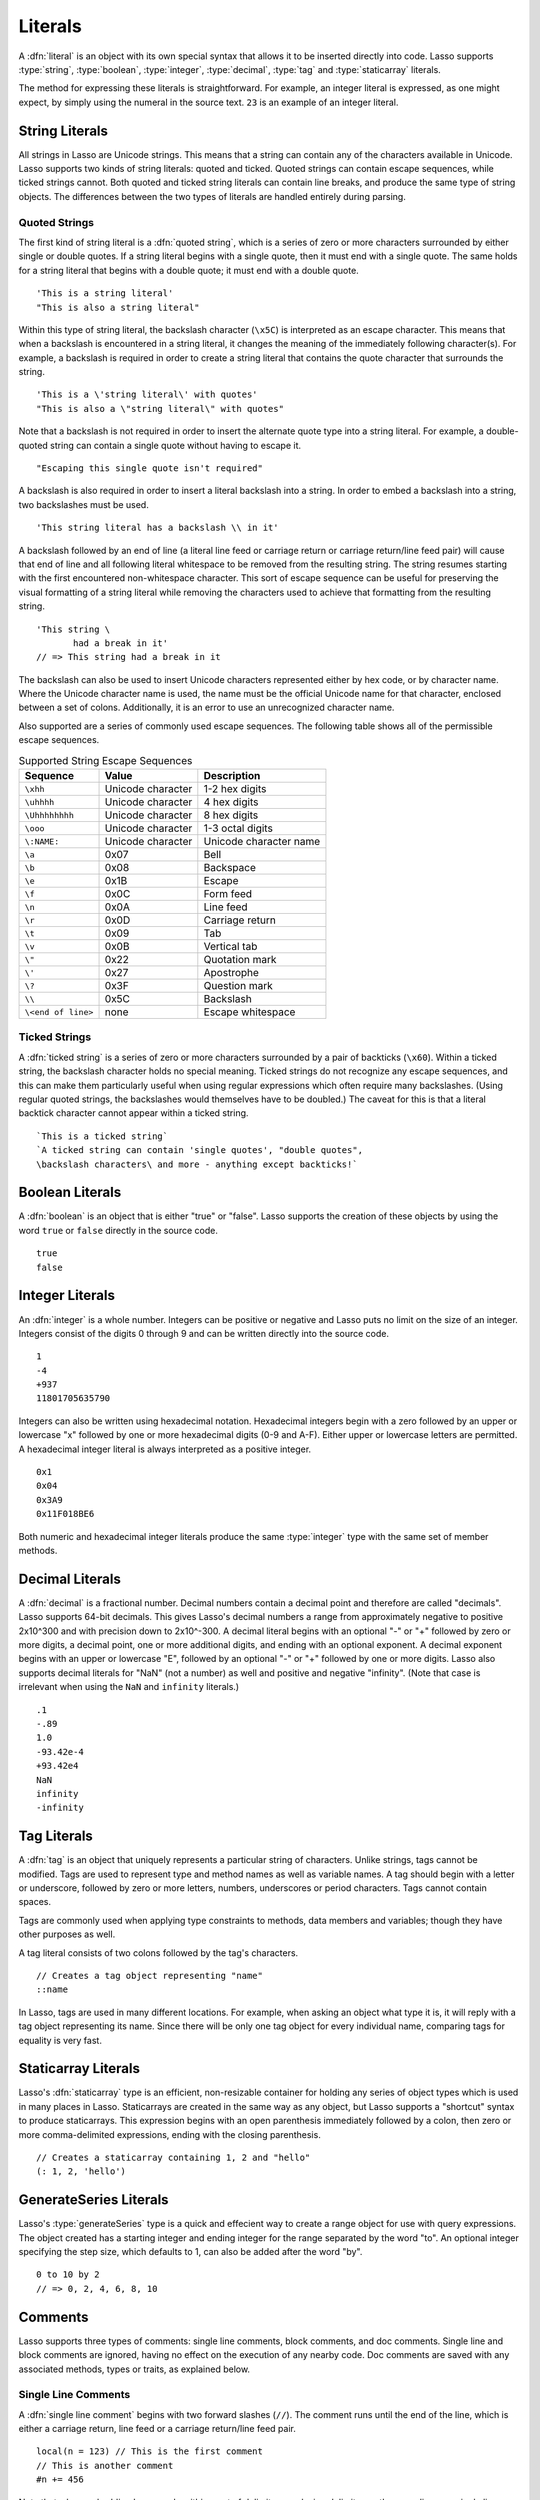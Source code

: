 .. http://www.lassosoft.com/Language-Guide-Literals
.. _literals:

********
Literals
********

A :dfn:`literal` is an object with its own special syntax that allows it to be
inserted directly into code. Lasso supports :type:`string`, :type:`boolean`,
:type:`integer`, :type:`decimal`, :type:`tag` and :type:`staticarray` literals.

The method for expressing these literals is straightforward. For example, an
integer literal is expressed, as one might expect, by simply using the numeral
in the source text. ``23`` is an example of an integer literal.


String Literals
===============

All strings in Lasso are Unicode strings. This means that a string can contain
any of the characters available in Unicode. Lasso supports two kinds of string
literals: quoted and ticked. Quoted strings can contain escape sequences, while
ticked strings cannot. Both quoted and ticked string literals can contain line
breaks, and produce the same type of string objects. The differences between the
two types of literals are handled entirely during parsing.


Quoted Strings
--------------

The first kind of string literal is a :dfn:`quoted string`, which is a series of
zero or more characters surrounded by either single or double quotes. If a
string literal begins with a single quote, then it must end with a single quote.
The same holds for a string literal that begins with a double quote; it must end
with a double quote. ::

   'This is a string literal'
   "This is also a string literal"

Within this type of string literal, the backslash character (``\x5C``) is
interpreted as an escape character. This means that when a backslash is
encountered in a string literal, it changes the meaning of the immediately
following character(s). For example, a backslash is required in order to create
a string literal that contains the quote character that surrounds the string. ::

   'This is a \'string literal\' with quotes'
   "This is also a \"string literal\" with quotes"

Note that a backslash is not required in order to insert the alternate quote
type into a string literal. For example, a double-quoted string can contain a
single quote without having to escape it. ::

   "Escaping this single quote isn't required"

A backslash is also required in order to insert a literal backslash into a
string. In order to embed a backslash into a string, two backslashes must be
used. ::

   'This string literal has a backslash \\ in it'

A backslash followed by an end of line (a literal line feed or carriage return
or carriage return/line feed pair) will cause that end of line and all following
literal whitespace to be removed from the resulting string. The string resumes
starting with the first encountered non-whitespace character. This sort of
escape sequence can be useful for preserving the visual formatting of a string
literal while removing the characters used to achieve that formatting from the
resulting string. ::

   'This string \
          had a break in it'
   // => This string had a break in it

The backslash can also be used to insert Unicode characters represented either
by hex code, or by character name. Where the Unicode character name is used, the
name must be the official Unicode name for that character, enclosed between a
set of colons. Additionally, it is an error to use an unrecognized character
name.

Also supported are a series of commonly used escape sequences. The following
table shows all of the permissible escape sequences.

.. _literals-string-escape:

.. table:: Supported String Escape Sequences

   ================== ================= ======================
   Sequence           Value             Description
   ================== ================= ======================
   ``\xhh``           Unicode character 1-2 hex digits
   ``\uhhhh``         Unicode character 4 hex digits
   ``\Uhhhhhhhh``     Unicode character 8 hex digits
   ``\ooo``           Unicode character 1-3 octal digits
   ``\:NAME:``        Unicode character Unicode character name
   ``\a``             0x07              Bell
   ``\b``             0x08              Backspace
   ``\e``             0x1B              Escape
   ``\f``             0x0C              Form feed
   ``\n``             0x0A              Line feed
   ``\r``             0x0D              Carriage return
   ``\t``             0x09              Tab
   ``\v``             0x0B              Vertical tab
   ``\"``             0x22              Quotation mark
   ``\'``             0x27              Apostrophe
   ``\?``             0x3F              Question mark
   ``\\``             0x5C              Backslash
   ``\<end of line>`` none              Escape whitespace
   ================== ================= ======================


Ticked Strings
--------------

A :dfn:`ticked string` is a series of zero or more characters surrounded by a
pair of backticks (``\x60``). Within a ticked string, the backslash character
holds no special meaning. Ticked strings do not recognize any escape sequences,
and this can make them particularly useful when using regular expressions which
often require many backslashes. (Using regular quoted strings, the backslashes
would themselves have to be doubled.) The caveat for this is that a literal
backtick character cannot appear within a ticked string. ::

   `This is a ticked string`
   `A ticked string can contain 'single quotes', "double quotes",
   \backslash characters\ and more - anything except backticks!`


Boolean Literals
================

A :dfn:`boolean` is an object that is either "true" or "false". Lasso supports
the creation of these objects by using the word ``true`` or ``false`` directly
in the source code. ::

   true
   false


Integer Literals
================

An :dfn:`integer` is a whole number. Integers can be positive or negative and
Lasso puts no limit on the size of an integer. Integers consist of the digits 0
through 9 and can be written directly into the source code. ::

   1
   -4
   +937
   11801705635790

Integers can also be written using hexadecimal notation. Hexadecimal integers
begin with a zero followed by an upper or lowercase "x" followed by one or more
hexadecimal digits (0-9 and A-F). Either upper or lowercase letters are
permitted. A hexadecimal integer literal is always interpreted as a positive
integer. ::

   0x1
   0x04
   0x3A9
   0x11F018BE6

Both numeric and hexadecimal integer literals produce the same :type:`integer`
type with the same set of member methods.


Decimal Literals
================

A :dfn:`decimal` is a fractional number. Decimal numbers contain a decimal point
and therefore are called "decimals". Lasso supports 64-bit decimals. This gives
Lasso's decimal numbers a range from approximately negative to positive 2x10^300
and with precision down to 2x10^-300. A decimal literal begins with an optional
"-" or "+" followed by zero or more digits, a decimal point, one or more
additional digits, and ending with an optional exponent. A decimal exponent
begins with an upper or lowercase "E", followed by an optional "-" or "+"
followed by one or more digits. Lasso also supports decimal literals for "NaN"
(not a number) as well and positive and negative "infinity". (Note that case is
irrelevant when using the ``NaN`` and ``infinity`` literals.) ::

   .1
   -.89
   1.0
   -93.42e-4
   +93.42e4
   NaN
   infinity
   -infinity


.. _literals-tag:

Tag Literals
============

A :dfn:`tag` is an object that uniquely represents a particular string of
characters. Unlike strings, tags cannot be modified. Tags are used to represent
type and method names as well as variable names. A tag should begin with a
letter or underscore, followed by zero or more letters, numbers, underscores or
period characters. Tags cannot contain spaces.

Tags are commonly used when applying type constraints to methods, data members
and variables; though they have other purposes as well.

A tag literal consists of two colons followed by the tag's characters. ::

   // Creates a tag object representing "name"
   ::name

In Lasso, tags are used in many different locations. For example, when asking an
object what type it is, it will reply with a tag object representing its name.
Since there will be only one tag object for every individual name, comparing
tags for equality is very fast.


Staticarray Literals
====================

Lasso's :dfn:`staticarray` type is an efficient, non-resizable container for
holding any series of object types which is used in many places in Lasso.
Staticarrays are created in the same way as any object, but Lasso supports a
"shortcut" syntax to produce staticarrays. This expression begins with an open
parenthesis immediately followed by a colon, then zero or more comma-delimited
expressions, ending with the closing parenthesis. ::

   // Creates a staticarray containing 1, 2 and "hello"
   (: 1, 2, 'hello')


GenerateSeries Literals
=======================

Lasso's :type:`generateSeries` type is a quick and effecient way to create a
range object for use with query expressions. The object created has a starting
integer and ending integer for the range separated by the word "to". An optional
integer specifying the step size, which defaults to 1, can also be added after
the word "by". ::

   0 to 10 by 2
   // => 0, 2, 4, 6, 8, 10


Comments
========

Lasso supports three types of comments: single line comments, block comments,
and doc comments. Single line and block comments are ignored, having no effect
on the execution of any nearby code. Doc comments are saved with any associated
methods, types or traits, as explained below.


Single Line Comments
--------------------

A :dfn:`single line comment` begins with two forward slashes (``//``). The
comment runs until the end of the line, which is either a carriage return, line
feed or a carriage return/line feed pair. ::

   local(n = 123) // This is the first comment
   // This is another comment
   #n += 456

Note that when embedding Lasso code within a set of delimiters, a closing
delimiter on the same line as a single line comment will be skipped by the Lasso
parser.

Block Comments
--------------

A :dfn:`block comment` permits a large section of code to be commented. Any
characters, as well as multiple lines, are permitted within the opening
delimiter (``/*``) and closing delimiter (``*/``). Block comments cannot be
nested. ::

   local(n = 123)
   /* this is a block comment
   it has multiple lines */
   #n += 456


Doc Comments
------------

A :dfn:`doc comment` permits a block of documentation to be associated with
either a type, trait, or method. This comment is not processed by Lasso in any
way, but is saved as-is with the object. A doc comment begins with the opening
doc comment delimiter (``/**!``) and runs until a closing delimiter (``*/``).
Any characters can appear within a doc comment, and a doc comment can consist of
multiple lines.

Doc comments can only appear in the following locations:

-  Immediately before a type definition
-  Immediately before a trait definition
-  Immediately before a member or unbound method definition
-  Immediately before a trait's provide or require section

::

   /**!
       This doc comment is associated with this method
   */
   define foo->xyz() => { ... }

   /**!
       This doc comment is associated with this type definition
   */
   define foo => type {
      /**!
          Doc comment for the type's xyz() method
      */
      public xyz() => { ... }
   }

   /**!
       This doc comment is associated with this trait
   */
   define tBar => trait {
      /**!
          Doc comment for the trait's doIt() method
      */
      provide doIt() => { ... }
   }

Doc comments can be set and retrieved programatically using the `docComment`
method, as long as Lasso is run with the :envvar:`LASSO9_RETAIN_COMMENTS`
variable enabled.

.. code-block:: none

   $> env LASSO9_RETAIN_COMMENTS=1 lasso9 -s "::array->docComment"
   /**!
   An array is an object that can hold multiple values ...

   $> env LASSO9_RETAIN_COMMENTS=1 lasso9 -s "
   ::boolean->docComment = 'Boolean objects are either true or false.'
   ::boolean->docComment
   "
   Boolean objects are either true or false.
